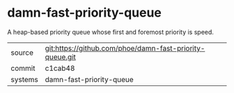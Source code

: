 * damn-fast-priority-queue

A heap-based priority queue whose first and foremost priority is speed.

|---------+-------------------------------------------|
| source  | git:https://github.com/phoe/damn-fast-priority-queue.git   |
| commit  | c1cab48  |
| systems | damn-fast-priority-queue |
|---------+-------------------------------------------|

